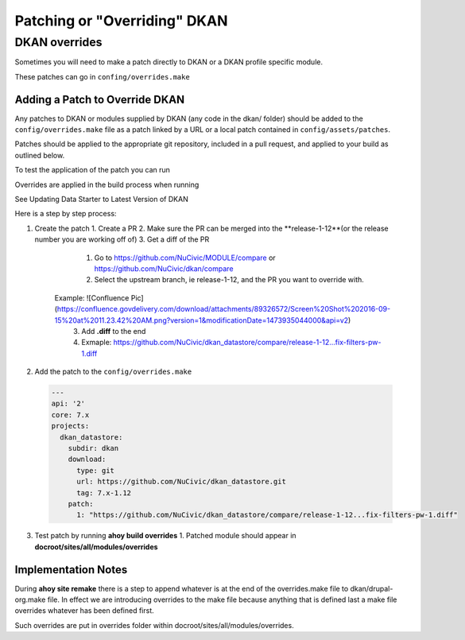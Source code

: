 Patching or "Overriding" DKAN
-----------------------------

DKAN overrides
^^^^^^^^^^^^^^

Sometimes you will need to make a patch directly to DKAN or a DKAN profile specific module.

These patches can go in ``confing/overrides.make``

Adding a Patch to Override DKAN
~~~~~~~~~~~~~~~~~~~~~~~~~~~~~~~

Any patches to DKAN or modules supplied by DKAN (any code in the dkan/ folder) should be added to the ``config/overrides.make`` file as a patch linked by a URL or a local patch contained in ``config/assets/patches``.

Patches should be applied to the appropriate git repository, included in a pull request, and applied to your build as outlined below.

To test the application of the patch you can run

.. code-block:: bash
  ahoy build overrides

Overrides are applied in the build process when running 

.. code-block:: bash
  ahoy build update VERSION 
  
See Updating Data Starter to Latest Version of DKAN

Here is a step by step process:

1. Create the patch
   1. Create a PR
   2. Make sure the PR can be merged into the **release-1-12**(or the release number you are working off of)
   3. Get a diff of the PR
      1. Go to https://github.com/NuCivic/MODULE/compare or https://github.com/NuCivic/dkan/compare
      2. Select the upstream branch, ie release-1-12, and the PR you want to override with. 
    Example: ![Confluence Pic](https://confluence.govdelivery.com/download/attachments/89326572/Screen%20Shot%202016-09-15%20at%2011.23.42%20AM.png?version=1&modificationDate=1473935044000&api=v2)
      3. Add **.diff** to the end
      4. Exmaple: https://github.com/NuCivic/dkan_datastore/compare/release-1-12...fix-filters-pw-1.diff
2. Add the patch to the ``config/overrides.make``

  .. code-block:: yml

    ---
    api: '2'
    core: 7.x
    projects:
      dkan_datastore:
        subdir: dkan
        download:
          type: git
          url: https://github.com/NuCivic/dkan_datastore.git
          tag: 7.x-1.12
        patch:
          1: "https://github.com/NuCivic/dkan_datastore/compare/release-1-12...fix-filters-pw-1.diff"

3. Test patch by running **ahoy build overrides**
   1. Patched module should appear in **docroot/sites/all/modules/overrides**
  
Implementation Notes
~~~~~~~~~~~~~~~~~~~~~~~~~~~~~~~
During **ahoy site remake** there is a step to append whatever is at the end of the overrides.make file to dkan/drupal-org.make file.  In effect we are introducing overrides to the make file because anything that is defined last a make file overrides whatever has been defined first.

Such overrides are put in overrides folder within docroot/sites/all/modules/overrides.
